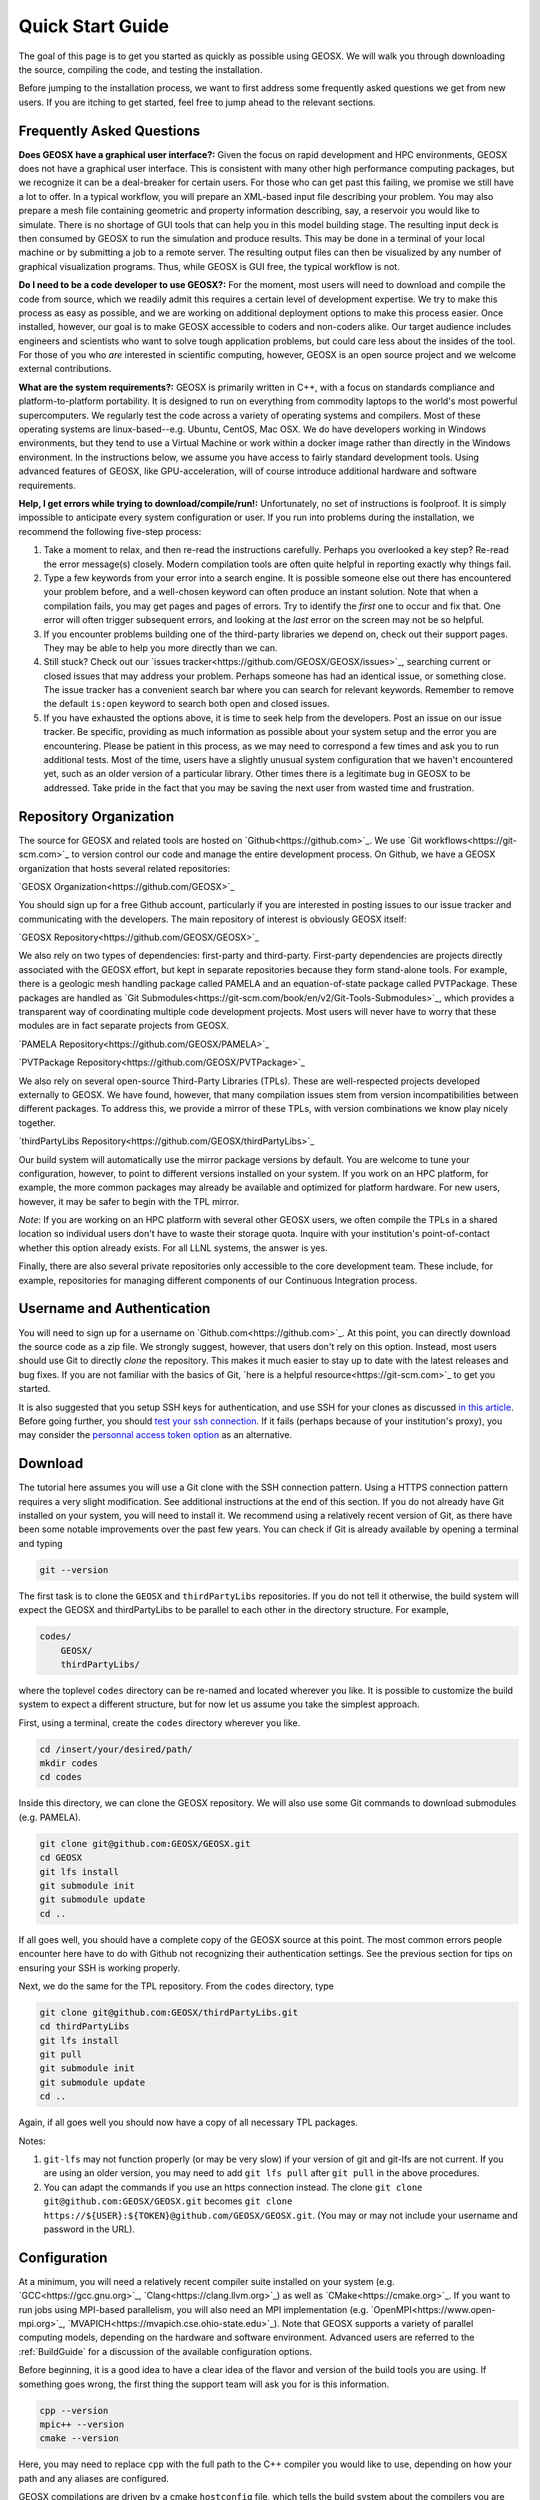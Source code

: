 ###############################
Quick Start Guide
###############################

The goal of this page is to get you started as quickly as possible using GEOSX.  We will walk you through downloading the source, compiling the code, and testing the installation.

Before jumping to the installation process, we want to first address some frequently asked questions we get from new users.  If you are itching to get started, feel free to jump ahead to the relevant sections.

Frequently Asked Questions
==========================

**Does GEOSX have a graphical user interface?:** Given the focus on rapid development and HPC environments, GEOSX does not have a graphical user interface.  This is consistent with many other high performance computing packages, but we recognize it can be a deal-breaker for certain users.  For those who can get past this failing, we promise we still have a lot to offer.  In a typical workflow, you will prepare an XML-based input file describing your problem.  You may also prepare a mesh file containing geometric and property information describing, say, a reservoir you would like to simulate.  There is no shortage of GUI tools that can help you in this model building stage.  The resulting input deck is then consumed by GEOSX to run the simulation and produce results.  This may be done in a terminal of your local machine or by submitting a job to a remote server.  The resulting output files can then be visualized by any number of graphical visualization programs.  Thus, while GEOSX is GUI free, the typical workflow is not.

**Do I need to be a code developer to use GEOSX?:** For the moment, most users will
need to download and compile the code from source, which we readily admit this requires
a certain level of development expertise.  We try to make this process as easy as
possible, and we are working on additional deployment options to make this process easier.  Once installed, however, our goal is to make GEOSX accessible to coders and non-coders alike.  Our target audience includes engineers and scientists who want to solve tough application problems, but could care less about the insides of the tool.  For those of you who *are* interested in scientific computing, however, GEOSX is an open source project and we welcome external contributions.

**What are the system requirements?:** GEOSX is primarily written in C++, with a focus on standards compliance and platform-to-platform portability.  It is designed to run on everything from commodity laptops to the world's most powerful supercomputers.  We regularly test the code across a variety of operating systems and compilers.  Most of these operating systems are linux-based--e.g. Ubuntu, CentOS, Mac OSX.  We do have developers working in Windows environments, but they tend to use a Virtual Machine or work within a docker image rather than directly in the Windows environment.  In the instructions below, we assume you have access to fairly standard development tools.  Using advanced features of GEOSX, like GPU-acceleration, will of course introduce additional hardware and software requirements.

**Help, I get errors while trying to download/compile/run!:** Unfortunately, no set of instructions is foolproof.  It is simply impossible to anticipate every system configuration or user.  If you run into problems during the installation, we recommend the following five-step process:

#. Take a moment to relax, and then re-read the instructions carefully.  Perhaps you overlooked a key step?  Re-read the error message(s) closely.  Modern compilation tools are often quite helpful in reporting exactly why things fail.

#. Type a few keywords from your error into a search engine.  It is possible someone else out there has encountered your problem before, and a well-chosen keyword can often produce an instant solution.  Note that when a compilation fails, you may get pages and pages of errors.  Try to identify the *first* one to occur and fix that.  One error will often trigger subsequent errors, and looking at the *last* error on the screen may not be so helpful.

#. If you encounter problems building one of the third-party libraries we depend on, check out their support pages.  They may be able to help you more directly than we can.

#. Still stuck? Check out our `issues tracker<https://github.com/GEOSX/GEOSX/issues>`_, searching current or closed issues that may address your problem.  Perhaps someone has had an identical issue, or something close.  The issue tracker has a convenient search bar where you can search for relevant keywords.  Remember to remove the default ``is:open`` keyword to search both open and closed issues.

#. If you have exhausted the options above, it is time to seek help from the developers.  Post an issue on our issue tracker.  Be specific, providing as much information as possible about your system setup and the error you are encountering.  Please be patient in this process, as we may need to correspond a few times and ask you to run additional tests.  Most of the time, users have a slightly unusual system configuration that we haven't encountered yet, such as an older version of a particular library.  Other times there is a legitimate bug in GEOSX to be addressed.  Take pride in the fact that you may be saving the next user from wasted time and frustration.

Repository Organization
==============================
The source for GEOSX and related tools are hosted on `Github<https://github.com>`_.  We use `Git workflows<https://git-scm.com>`_ to version control our code and manage the entire development process.  On Github, we have a GEOSX organization that hosts several related repositories:

`GEOSX Organization<https://github.com/GEOSX>`_

You should sign up for a free Github account, particularly if you are interested in posting issues to our issue tracker and communicating with the developers. The main repository of interest is obviously GEOSX itself:

`GEOSX Repository<https://github.com/GEOSX/GEOSX>`_

We also rely on two types of dependencies: first-party and third-party.  First-party dependencies are projects directly associated with the GEOSX effort, but kept in separate repositories because they form stand-alone tools.  For example, there is a geologic mesh handling package called PAMELA and an equation-of-state package called PVTPackage. These packages are handled as `Git Submodules<https://git-scm.com/book/en/v2/Git-Tools-Submodules>`_, which provides a transparent way of coordinating multiple code development projects.  Most users will never have to worry that these modules are in fact separate projects from GEOSX.

`PAMELA Repository<https://github.com/GEOSX/PAMELA>`_

`PVTPackage Repository<https://github.com/GEOSX/PVTPackage>`_

We also rely on several open-source Third-Party Libraries (TPLs).  These are well-respected projects developed externally to GEOSX.  We have found, however, that many compilation issues stem from version incompatibilities between different packages.  To address this, we provide a mirror of these TPLs, with version combinations we know play nicely together.

`thirdPartyLibs Repository<https://github.com/GEOSX/thirdPartyLibs>`_

Our build system will automatically use the mirror package versions by default.  You are welcome to tune your configuration, however, to point to different versions installed on your system.  If you work on an HPC platform, for example, the more common packages may already be available and optimized for platform hardware.  For new users, however, it may be safer to begin with the TPL mirror.

*Note*: If you are working on an HPC platform with several other GEOSX users, we often compile the TPLs in a shared location so individual users don't have to waste their storage quota. Inquire with your institution's point-of-contact whether this option already exists. For all LLNL systems, the answer is yes.

Finally, there are also several private repositories only accessible to the core development team.  These include, for example, repositories for managing different components of our Continuous Integration process.


Username and Authentication
=============================

You will need to sign up for a username on `Github.com<https://github.com>`_. At this point, you can directly download the source code as a zip file. We strongly suggest, however, that users don't rely on this option.  Instead, most users should use Git to directly *clone* the repository.  This makes it much easier to stay up to date with the latest releases and bug fixes.  If you are not familiar with the basics of Git, `here is a helpful resource<https://git-scm.com>`_ to get you started.

It is also suggested that you setup SSH keys for authentication, and use SSH for your clones as discussed
`in this article <https://help.github.com/en/github/authenticating-to-github/connecting-to-github-with-ssh>`_.
Before going further, you should `test your ssh connection <https://help.github.com/en/github/authenticating-to-github/testing-your-ssh-connection>`_. If it fails (perhaps because of your institution's proxy), you may consider the `personnal access token option <https://help.github.com/en/github/authenticating-to-github/creating-a-personal-access-token-for-the-command-line>`_ as an alternative.



Download
======================

The tutorial here assumes you will use a Git clone with the SSH connection pattern.  Using a HTTPS connection pattern requires a very slight modification. See additional instructions at the end of this section.  If you do not already have Git installed on your system, you will need to install it.  We recommend using a relatively recent version of Git, as there have been some notable improvements over the past few years.  You can check if Git is already available by opening a terminal and typing

.. code-block:: sh

  git --version

The first task is to clone the ``GEOSX`` and ``thirdPartyLibs`` repositories.
If you do not tell it otherwise, the build system will expect the GEOSX and thirdPartyLibs to be parallel to each other in the directory structure.  For example,

.. code-block:: sh

  codes/
      GEOSX/
      thirdPartyLibs/

where the toplevel ``codes`` directory can be re-named and located wherever you like. It is possible to customize the build system to expect a different structure, but for now let us assume you take the simplest approach.

First, using a terminal, create the ``codes`` directory wherever you like.

.. code-block:: sh

  cd /insert/your/desired/path/
  mkdir codes
  cd codes

Inside this directory, we can clone the GEOSX repository.  We will also use some Git commands to download submodules (e.g. PAMELA).

.. code-block:: sh

   git clone git@github.com:GEOSX/GEOSX.git
   cd GEOSX
   git lfs install
   git submodule init
   git submodule update
   cd ..

If all goes well, you should have a complete copy of the GEOSX source at this point. The most common errors people encounter here have to do with Github not recognizing their authentication settings.  See the previous section for tips on ensuring your SSH is working properly.

Next, we do the same for the TPL repository.  From the ``codes`` directory, type

.. code-block:: sh

   git clone git@github.com:GEOSX/thirdPartyLibs.git
   cd thirdPartyLibs
   git lfs install
   git pull
   git submodule init
   git submodule update
   cd ..

Again, if all goes well you should now have a copy of all necessary TPL packages.

Notes:

#. ``git-lfs`` may not function properly (or may be very slow) if your version of git and git-lfs are not current. If you are using an older version, you may need to add ``git lfs pull`` after ``git pull`` in the above procedures.

#. You can adapt the commands if you use an https connection instead. The clone ``git clone git@github.com:GEOSX/GEOSX.git`` becomes ``git clone https://${USER}:${TOKEN}@github.com/GEOSX/GEOSX.git``. (You may or may not include your username and password in the URL).

Configuration
================

At a minimum, you will need a relatively recent compiler suite installed on your system (e.g. `GCC<https://gcc.gnu.org>`_, `Clang<https://clang.llvm.org>`_) as well as `CMake<https://cmake.org>`_.  If you want to run jobs using MPI-based parallelism, you will also need an MPI implementation (e.g. `OpenMPI<https://www.open-mpi.org>`_, `MVAPICH<https://mvapich.cse.ohio-state.edu>`_).  Note that GEOSX supports a variety of parallel computing models, depending on the hardware and software environment.  Advanced users are referred to the :ref:`BuildGuide` for a discussion of the available configuration options.

Before beginning, it is a good idea to have a clear idea of the flavor and version of the build tools you are using.  If something goes wrong, the first thing the support team will ask you for is this information.

.. code-block:: sh

  cpp --version
  mpic++ --version
  cmake --version

Here, you may need to replace ``cpp`` with the full path to the C++ compiler you would like to use, depending on how your path and any aliases are configured.

GEOSX compilations are driven by a cmake ``hostconfig`` file, which tells the build system about the compilers you are using, where various packages reside, and what options you want to enable.  We have created a number of default hostconfig files for common systems.  You should browse them to see if any are close to your needs:

.. code-block:: sh

   cd GEOSX/host-configs

We maintain host configs (ending in ``.cmake``) for HPC systems at various institutions, as well as ones for common personal systems.  If you cannot find one that matches your needs, we suggest beginning with one of the shorter ones and modifying as needed.  A typical one may look like:

.. code-block:: sh

  # file: your-platform.cmake

  # detect host and name the configuration file
  site_name(HOST_NAME)
  set(CONFIG_NAME "your-platform" CACHE PATH "")
  message( "CONFIG_NAME = ${CONFIG_NAME}" )

  # set paths to C, C++, and Fortran compilers
  set(CMAKE_C_COMPILER "/usr/bin/clang" CACHE PATH "")
  set(CMAKE_CXX_COMPILER "/usr/bin/clang++" CACHE PATH "")
  set(ENABLE_FORTRAN OFF CACHE BOOL "" FORCE)

  # enable MPI and set paths to compilers and executable
  set(ENABLE_MPI ON CACHE PATH "")
  set(MPI_C_COMPILER "/usr/local/bin/mpicc" CACHE PATH "")
  set(MPI_CXX_COMPILER "/usr/local/bin/mpicxx" CACHE PATH "")
  set(MPIEXEC "/usr/local/bin/mpirun" CACHE PATH "")

  # disable CUDA and OpenMP
  set(CUDA_ENABLED "OFF" CACHE PATH "" FORCE)
  set(ENABLE_OPENMP "OFF" CACHE PATH "" FORCE)

  # enable PAMELA and PVTPackage
  set(ENABLE_PAMELA ON CACHE BOOL "" FORCE)
  set(ENABLE_PVTPackage ON CACHE BOOL "" FORCE)

  # enable tests
  set(ENABLE_GTEST_DEATH_TESTS ON CACHE BOOL "" FORCE )

The various ``set()`` commands are used to set environment variables that control the build.  You will see in the above example that we set the C++ compiler to ``/user/bin/clang++`` and so forth.  We also disable CUDA and OpenMP, but enable PAMELA and PVTPackage.  The final line is related to our unit test suite.  See the :ref:`BuildGuide` for more details on available options.

**Note**: If you develop a new hostconfig for a particular platform that may be useful for other users, please consider sharing it with the developer team.

Compilation
==================

We will begin by compiling the TPLs, followed by the main code.  If you work on an HPC system with other GEOSX developers, check with them to see if the TPLs have already been compiled in a shared directory.  If this is the case, you can skip ahead to just compiling the main code.  If you are working on your own machine, you will need to compile both.

We strongly suggest that GEOSX and TPLs be built with the same hostconfig file.  Below, we assume that you keep it in, say, ``GEOSX/host-configs/your-platform.cmake``, but this is up to you.

We begin with the third-party libraries, and use a python ``config-build.py`` script to configure and build all of the TPLs.  Note that we will request a Release build type, which will enable various optimizations.  The other option is a Debug build, which allows for debugging but will be much slower in production mode.  The TPLS will then be built in a build directory named consistently with your hostconfig file.

.. code-block:: sh

   cd thirdPartyLibs
   python scripts/config-build.py -hc ../GEOSX/host-configs/your-platform.cmake -bt Release
   cd build-your-platform-release
   make

Note that building all of the TPLs can take quite a while, so you may want to go get a cup of coffee at this point.  Also note that you should *not* use a parallel ``make -j N`` command to try and speed up the build time.

The next step is to compile the main code.
Again, the config-build sets up cmake for you, so the process is very similar.

.. code-block:: sh

   cd ../../GEOSX
   python scripts/config-build.py -hc host-configs/your-platform.cmake -bt Release
   cd build-your-platform-release
   make -j4
   make install

Here, the parallel ``make -j4`` will use four processes for compilation, which can substantially speed up the build if you have a multi-processor machine.  The ``make install`` command then installs GEOSX to a default location unless otherwise specified. If all goes well, a ``geosx`` executable should now be available:

.. code-block:: sh

  GEOSX/install-your-platform-release/bin/geosx

Running
=================

We can do a quick check that the geosx executable is working properly by calling the executable with our help flag

.. code-block:: sh

  ./bin/geosx --help

This should print out a brief summary of the available command line arguments:

.. code-block:: sh

    USAGE: geosx -i input.xml [options]

    Options:
    -?, --help
    -i, --input,            Input xml filename (required)
    -r, --restart,          Target restart filename
    -x, --x-partitions,     Number of partitions in the x-direction
    -y, --y-partitions,     Number of partitions in the y-direction
    -z, --z-partitions,     Number of partitions in the z-direction
    -s, --schema,           Name of the output schema
    -b, --use-nonblocking,  Use non-blocking MPI communication
    -n, --name,             Name of the problem, used for output
    -s, --suppress-pinned   Suppress usage of pinned memory for MPI communication buffers
    -o, --output,           Directory to put the output files
    -t, --timers,           String specifying the type of timer output.
    An input xml must be specified!

Obviously this doesn't do much interesting, but it will at least confirm that the executable runs.  In typical usage, an input XML must be provided describing the problem to be run, e.g.

.. code-block:: sh

    ./bin/geosx -i your-problem.xml

In a parallel setting, the command might look something like

.. code-block:: sh

    mpirun -np 8 ./bin/geosx -i your-problem.xml -x 2 -y 2 -z 2

Note that we provide a series of :ref:`Tutorials` to walk you through the actual usage of the code, with several input examples.  Once you are comfortable the build is working properly, we suggest new users start working through these tutorials.

Testing
=================

It is wise to run our unit test suite as an additional check that everything is working properly. You can run them in the build folder you just created.

.. code-block:: sh

  cd GEOSX/build-your-platform-release
  ctest -V

This will run a large suite of simple tests that check various components of the code.  You may also consider running the integrated tests, though this task is a but more complex.  Please refer to :ref:`Integrated Tests` for further information.

**Note:** If *all* of the unit tests fail, there is likely something wrong with your installation.  Refer to the FAQs above for how best to proceed in this situation.  If only a few tests fail, it is possible that your platform configuration has exposed some issue that our existing platform tests do not catch.  If you suspect this is the case, please consider posting an issue to our issue tracker (after first checking whether other users have encountered a similar issue).
